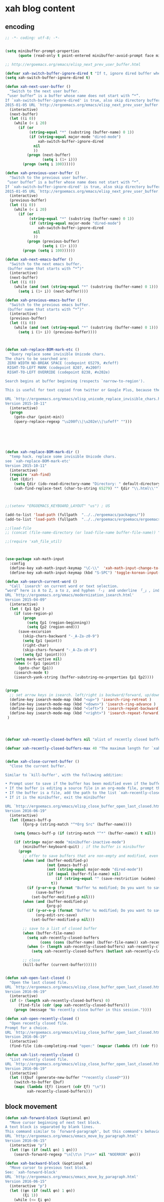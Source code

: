 # -*- coding: utf-8; -*-


* xah blog content
** encoding 
#+BEGIN_SRC emacs-lisp 
;; -*- coding: utf-8; -*-
#+END_SRC
#+BEGIN_SRC emacs-lisp

(setq minibuffer-prompt-properties
      (quote (read-only t point-entered minibuffer-avoid-prompt face minibuffer-prompt)))

;; http://ergoemacs.org/emacs/elisp_next_prev_user_buffer.html

(defvar xah-switch-buffer-ignore-dired t "If t, ignore dired buffer when calling `xah-next-user-buffer' or `xah-previous-user-buffer'")
(setq xah-switch-buffer-ignore-dired t)

(defun xah-next-user-buffer ()
  "Switch to the next user buffer.
 “user buffer” is a buffer whose name does not start with “*”.
If `xah-switch-buffer-ignore-dired' is true, also skip directory buffer.
2015-01-05 URL `http://ergoemacs.org/emacs/elisp_next_prev_user_buffer.html'"
  (interactive)
  (next-buffer)
  (let ((i 0))
    (while (< i 20)
      (if (or
           (string-equal "*" (substring (buffer-name) 0 1))
           (if (string-equal major-mode "dired-mode")
               xah-switch-buffer-ignore-dired
             nil
             ))
          (progn (next-buffer)
                 (setq i (1+ i)))
        (progn (setq i 100))))))

(defun xah-previous-user-buffer ()
  "Switch to the previous user buffer.
 “user buffer” is a buffer whose name does not start with “*”.
If `xah-switch-buffer-ignore-dired' is true, also skip directory buffer.
2015-01-05 URL `http://ergoemacs.org/emacs/elisp_next_prev_user_buffer.html'"
  (interactive)
  (previous-buffer)
  (let ((i 0))
    (while (< i 20)
      (if (or
           (string-equal "*" (substring (buffer-name) 0 1))
           (if (string-equal major-mode "dired-mode")
               xah-switch-buffer-ignore-dired
             nil
             ))
          (progn (previous-buffer)
                 (setq i (1+ i)))
        (progn (setq i 100))))))

(defun xah-next-emacs-buffer ()
  "Switch to the next emacs buffer.
 (buffer name that starts with “*”)"
  (interactive)
  (next-buffer)
  (let ((i 0))
    (while (and (not (string-equal "*" (substring (buffer-name) 0 1))) (< i 20))
      (setq i (1+ i)) (next-buffer))))

(defun xah-previous-emacs-buffer ()
  "Switch to the previous emacs buffer.
 (buffer name that starts with “*”)"
  (interactive)
  (previous-buffer)
  (let ((i 0))
    (while (and (not (string-equal "*" (substring (buffer-name) 0 1))) (< i 20))
      (setq i (1+ i)) (previous-buffer))))



(defun xah-replace-BOM-mark-etc ()
  "Query replace some invisible Unicode chars.
The chars to be searched are:
 ZERO WIDTH NO-BREAK SPACE (codepoint 65279, #xfeff)
 RIGHT-TO-LEFT MARK (codepoint 8207, #x200f)
 RIGHT-TO-LEFT OVERRIDE (codepoint 8238, #x202e)

Search begins at buffer beginning (respects `narrow-to-region').

This is useful for text copied from twitter or Google Plus, because they often contain BOM mark. See URL `http://xahlee.info/comp/unicode_BOM_byte_orde_mark.html'

URL `http://ergoemacs.org/emacs/elisp_unicode_replace_invisible_chars.html'
Version 2015-10-11"
  (interactive)
  (progn
    (goto-char (point-min))
    (query-replace-regexp "\u200f\\|\u202e\\|\ufeff" "")))






(defun xah-replace-BOM-mark-dir ()
  "temp hack. replace some invisible Unicode chars.
see `xah-replace-BOM-mark-etc'
Version 2015-10-11"
  (interactive)
  (require 'xah-find)
  (let (ξdir)
    (setq ξdir (ido-read-directory-name "Directory: " default-directory default-directory "MUSTMATCH"))
    (xah-find-replace-text (char-to-string 65279) "" ξdir "\\.html\\'" t t t t)))



;;(setenv "ERGOEMACS_KEYBOARD_LAYOUT" "us") ; US

(add-to-list 'load-path (fullpath  "../../ergoemacs/packages/"))
(add-to-list 'load-path (fullpath  "../../ergoemacs/ergoemacs/ergoemacs-keybindings"))

;;(load-file 
;; (concat (file-name-directory (or load-file-name buffer-file-name)) "../../../ergoemacs/site-lisp/site-start.el"))

;;(require 'xah_file_util)



(use-package xah-math-input
  :config
  (define-key xah-math-input-keymap "\C-\\"  'xah-math-input-change-to-symbol)
  (define-key xah-math-input-keymap (kbd "S-SPC") 'toggle-korean-input-method))

(defun xah-search-current-word ()
  "Call `isearch' on current word or text selection.
“word” here is A to Z, a to z, and hyphen 「-」 and underline 「_」, independent of syntax table.
URL `http://ergoemacs.org/emacs/modernization_isearch.html'
Version 2015-04-09"
  (interactive)
  (let ( ξp1 ξp2 )
    (if (use-region-p)
        (progn
          (setq ξp1 (region-beginning))
          (setq ξp2 (region-end)))
      (save-excursion
        (skip-chars-backward "-_A-Za-z0-9")
        (setq ξp1 (point))
        (right-char)
        (skip-chars-forward "-_A-Za-z0-9")
        (setq ξp2 (point))))
    (setq mark-active nil)
    (when (< ξp1 (point))
      (goto-char ξp1))
    (isearch-mode t)
    (isearch-yank-string (buffer-substring-no-properties ξp1 ξp2))))


(progn
  ;; set arrow keys in isearch. left/right is backward/forward, up/down is history. press Return to exit
  (define-key isearch-mode-map (kbd "<up>") 'isearch-ring-retreat )
  (define-key isearch-mode-map (kbd "<down>") 'isearch-ring-advance )
  (define-key isearch-mode-map (kbd "<left>") 'isearch-repeat-backward) ; single key, useful
  (define-key isearch-mode-map (kbd "<right>") 'isearch-repeat-forward) ; single key, useful
 )




(defvar xah-recently-closed-buffers nil "alist of recently closed buffers. Each element is (buffer name, file path). The max number to track is controlled by the variable `xah-recently-closed-buffers-max'.")

(defvar xah-recently-closed-buffers-max 40 "The maximum length for `xah-recently-closed-buffers'.")


(defun xah-close-current-buffer ()
  "Close the current buffer.

Similar to `kill-buffer', with the following addition:

• Prompt user to save if the buffer has been modified even if the buffer is not associated with a file.
• If the buffer is editing a source file in an org-mode file, prompt the user to save before closing.
• If the buffer is a file, add the path to the list `xah-recently-closed-buffers'.
• If it is the minibuffer, exit the minibuffer

URL `http://ergoemacs.org/emacs/elisp_close_buffer_open_last_closed.html'
Version 2016-06-19"
  (interactive)
  (let (ξemacs-buff-p
        (ξorg-p (string-match "^*Org Src" (buffer-name))))

    (setq ξemacs-buff-p (if (string-match "^*" (buffer-name)) t nil))

    (if (string= major-mode "minibuffer-inactive-mode")
        (minibuffer-keyboard-quit) ; if the buffer is minibuffer
      (progn
        ;; offer to save buffers that are non-empty and modified, even for non-file visiting buffer. (because kill-buffer does not offer to save buffers that are not associated with files)
        (when (and (buffer-modified-p)
                   (not ξemacs-buff-p)
                   (not (string-equal major-mode "dired-mode"))
                   (if (equal (buffer-file-name) nil)
                       (if (string-equal "" (save-restriction (widen) (buffer-string))) nil t)
                     t))
          (if (y-or-n-p (format "Buffer %s modified; Do you want to save? " (buffer-name)))
              (save-buffer)
            (set-buffer-modified-p nil)))
        (when (and (buffer-modified-p)
                   ξorg-p)
          (if (y-or-n-p (format "Buffer %s modified; Do you want to save? " (buffer-name)))
              (org-edit-src-save)
            (set-buffer-modified-p nil)))

        ;; save to a list of closed buffer
        (when (buffer-file-name)
          (setq xah-recently-closed-buffers
                (cons (cons (buffer-name) (buffer-file-name)) xah-recently-closed-buffers))
          (when (> (length xah-recently-closed-buffers) xah-recently-closed-buffers-max)
            (setq xah-recently-closed-buffers (butlast xah-recently-closed-buffers 1))))

        ;; close
        (kill-buffer (current-buffer))))))


(defun xah-open-last-closed ()
  "Open the last closed file.
URL `http://ergoemacs.org/emacs/elisp_close_buffer_open_last_closed.html'
Version 2016-06-19"
  (interactive)
  (if (> (length xah-recently-closed-buffers) 0)
      (find-file (cdr (pop xah-recently-closed-buffers)))
    (progn (message "No recently close buffer in this session."))))

(defun xah-open-recently-closed ()
  "Open recently closed file.
Prompt for a choice.
URL `http://ergoemacs.org/emacs/elisp_close_buffer_open_last_closed.html'
Version 2016-06-19"
  (interactive)
  (find-file (ido-completing-read "open:" (mapcar (lambda (f) (cdr f)) xah-recently-closed-buffers))))

(defun xah-list-recently-closed ()
  "List recently closed file.
URL `http://ergoemacs.org/emacs/elisp_close_buffer_open_last_closed.html'
Version 2016-06-19"
  (interactive)
  (let ((ξbuf (generate-new-buffer "*recently closed*")))
    (switch-to-buffer ξbuf)
    (mapc (lambda (ξf) (insert (cdr ξf) "\n"))
          xah-recently-closed-buffers)))
#+END_SRC

** block movement

#+BEGIN_SRC emacs-lisp
(defun xah-forward-block (&optional φn)
  "Move cursor beginning of next text block.
A text block is separated by blank lines.
This command similar to `forward-paragraph', but this command's behavior is the same regardless of syntax table.
URL `http://ergoemacs.org/emacs/emacs_move_by_paragraph.html'
Version 2016-06-15"
  (interactive "p")
  (let ((φn (if (null φn) 1 φn)))
    (search-forward-regexp "\n[\t\n ]*\n+" nil "NOERROR" φn)))

(defun xah-backward-block (&optional φn)
  "Move cursor to previous text block.
See: `xah-forward-block'
URL `http://ergoemacs.org/emacs/emacs_move_by_paragraph.html'
Version 2016-06-15"
  (interactive "p")
  (let ((φn (if (null φn) 1 φn))
        (ξi 1))
    (while (<= ξi φn)
      (if (search-backward-regexp "\n[\t\n ]*\n+" nil "NOERROR")
          (progn (skip-chars-backward "\n\t "))
        (progn (goto-char (point-min))
               (setq ξi φn)))
      (setq ξi (1+ ξi)))))

(global-set-key (kbd "<S-next>") 'xah-forward-block)
(global-set-key (kbd "<S-prior>") 'xah-backward-block)
#+END_SRC

#+RESULTS:
: xah-backward-block

** pairedit

   #+BEGIN_SRC  emacs-lisp

     (use-package xah-replace-pairs
       :config
       (defun xah-css-compact-css-region (φbegin φend)
         "Remove unnecessary whitespaces of CSS source code in region.
     WARNING: not robust.
     URL `http://ergoemacs.org/emacs/elisp_css_compressor.html'
     Version 2015-04-29"
         (interactive "r")
         (save-restriction
           (narrow-to-region φbegin φend)
           (xah-replace-regexp-pairs-region
            (point-min)
            (point-max)
            '(["  +" " "]))
           (xah-replace-pairs-region
            (point-min)
            (point-max)
            '(
              ["\n" ""]
              [" /* " "/*"]
              [" */ " "*/"]
              [" {" "{"]
              ["{ " "{"]
              ["; " ";"]
              [": " ":"]
              [";}" "}"]
              ["}" "}\n"]
              ))))
       (defun xah-css-compact-css-string (φstr)
         "Remove unnecessary whitespaces of CSS source code in region.
     WARNING: not robust.
     URL `http://ergoemacs.org/emacs/elisp_css_compressor.html'
     Version 2015-04-29"
         (xah-replace-pairs-region
          (xah-replace-regexp-pairs-in-string φstr '(["  +" " "]))
          '(
            ["\n" ""]
            [" /* " "/*"]
            [" */ " "*/"]
            [" {" "{"]
            ["{ " "{"]
            ["; " ";"]
            [": " ":"]
            [";}" "}"]
            ["}" "}\n"]
            ))))
   #+END_SRC
** register
#+BEGIN_SRC emacs-lisp

  (defun xah-copy-to-register ( reg )
    "Copy current line or text selection to register 1.
  When no selection, copy current line, with newline char.
  See also: `xah-paste-from-register-1', `copy-to-register'.

  URL `http://ergoemacs.org/emacs/elisp_copy-paste_register_1.html'
  Version 2017-01-18"
    (interactive "p")
    (if (> 1 reg ) (setf reg 1 ))
    (let (-p1 -p2)
      (if (region-active-p)
          (progn (setq -p1 (region-beginning))
                 (setq -p2 (region-end)))
        (progn (setq -p1 (line-beginning-position))
               (setq -p2 (line-end-position))))
      (copy-to-register reg -p1 -p2)
      ;; (with-temp-buffer (insert "\n") (append-to-register reg (point-min) (point-max)))
      (message "Copied to register %d : 「%s」." reg (buffer-substring-no-properties -p1 -p2))))

  (defun xah-paste-from-register ( reg)
    "Paste text from register 1.
  See also: `xah-copy-to-register-1', `insert-register'.
  URL `http://ergoemacs.org/emacs/elisp_copy-paste_register_1.html'
  Version 2015-12-08"
    (interactive "p")
    (if (> 1 reg ) (setf reg 1 ))
    (when (use-region-p)
      (delete-region (region-beginning) (region-end)))
    (insert-register reg t))

  (defun xah-append-to-register( reg )
    "Append current line or text selection to register 1.
  When no selection, append current line with newline char.
  See also: `xah-paste-from-register-1', `copy-to-register'.

  URL `http://ergoemacs.org/emacs/elisp_copy-paste_register_1.html'
  Version 2015-12-08"
    (interactive "p")
    (if (> 1 reg ) (setf reg 1 ))
    (let (-p1 -p2)
      (if (region-active-p)
          (progn (setq -p1 (region-beginning))
                 (setq -p2 (region-end)))
        (progn (setq -p1 (line-beginning-position))
               (setq -p2 (line-end-position))))
      (with-temp-buffer (insert "\n") (append-to-register reg (point-min) (point-max)))
      (append-to-register reg -p1 -p2)
      (message "Appended to register %d: 「%s」." reg (buffer-substring-no-properties -p1 -p2))))


  (defun xah-clear-register (reg)
    "Clear register 1.
  See also: `xah-paste-from-register-1', `copy-to-register'.

  URL `http://ergoemacs.org/emacs/elisp_copy-paste_register_1.html'
  Version 2015-12-08"
    (interactive "p")
    (progn
      (copy-to-register reg (point-min) (point-min))
      (message "Cleared register %d." reg)))

#+END_SRC

#+RESULTS:
: xah-clear-register


#+BEGIN_SRC emacs-lisp

  (use-package helm-swoop
    :config 
    (define-key helm-swoop-map [f11] 'xah-paste-from-register))
  (use-package helm-ag
    :config 
  (define-key helm-ag-map [f11] 'xah-paste-from-register))
  (define-key helm-grep-map [f11] 'xah-paste-from-register)
#+END_SRC

#+RESULTS:
: xah-paste-from-register

** copy file path
   #+BEGIN_SRC emacs-lisp

(defun xah-copy-file-path (&optional @dir-path-only-p)
  "Copy the current buffer's file path or dired path to `kill-ring'.
Result is full path.
If `universal-argument' is called first, copy only the dir path.

If in dired, copy the file/dir cursor is on, or marked files.

If a buffer is not file and not dired, copy value of `default-directory' (which is usually the “current” dir when that buffer was created)

URL `http://ergoemacs.org/emacs/emacs_copy_file_path.html'
Version 2017-08-25"
  (interactive "P")
  (let (($fpath
         (if (equal major-mode 'dired-mode)
             (progn
               (mapconcat 'identity (dired-get-marked-files) "\n"))
           (if (buffer-file-name)
               (buffer-file-name)
             (expand-file-name default-directory)))))
    (kill-new
     (if @dir-path-only-p
         (progn
           (message "Directory path copied: 「%s」" (file-name-directory $fpath))
           (file-name-directory $fpath))
       (progn
         (message "File path copied: 「%s」" $fpath)
         $fpath )))))


(defun xah-copy-file-name (&optional @dir-path-only-p)
  "Copy the current buffer's file path or dired path to `kill-ring'.
Result is full path.
If `universal-argument' is called first, copy only the dir path.

If in dired, copy the file/dir cursor is on, or marked files.

If a buffer is not file and not dired, copy value of `default-directory' (which is usually the “current” dir when that buffer was created)

URL `http://ergoemacs.org/emacs/emacs_copy_file_path.html'
Version 2017-08-25"
  (interactive "P")
  (let (($fpath
         (if (equal major-mode 'dired-mode)
             (progn
               (mapconcat 'identity (mapcar #'file-name-nondirectory (dired-get-marked-files)) "\n"))
           (if (buffer-file-name)
               (buffer-file-name)
             (expand-file-name default-directory)))))
    (kill-new
     (if @dir-path-only-p
         (progn
           (message "Directory path copied: 「%s」" (file-name-directory $fpath))
           (file-name-directory $fpath))
       (progn
         (message "File path copied: 「%s」" $fpath)
         $fpath )))))

   #+END_SRC

   #+RESULTS:
   : xah-copy-file-name

** syntax color 

#+BEGIN_SRC emacs-lisp

(defun xah-syntax-color-hex ()
  "Syntax color text of the form 「#ff1100」 and 「#abc」 in current buffer.
URL `http://ergoemacs.org/emacs/emacs_CSS_colors.html'
Version 2017-02-02"
  (interactive)
  (font-lock-add-keywords
   nil
   '(("#[ABCDEFabcdef[:digit:]]\\{3\\}"
      (0 (put-text-property
          (match-beginning 0)
          (match-end 0)
          'face (list :background
                      (let* (
                             (ms (match-string-no-properties 0))
                             (r (substring ms 1 2))
                             (g (substring ms 2 3))
                             (b (substring ms 3 4)))
                        (concat "#" r r g g b b))))))
     ("#[ABCDEFabcdef[:digit:]]\\{6\\}"
      (0 (put-text-property
          (match-beginning 0)
          (match-end 0)
          'face (list :background (match-string-no-properties 0)))))))
  (font-lock-flush))
#+END_SRC


#+BEGIN_SRC emacs-lisp
(defun xah-syntax-color-hsl ()
  "Syntax color CSS's HSL color spec eg 「hsl(0,90%,41%)」 in current buffer.
URL `http://ergoemacs.org/emacs/emacs_CSS_colors.html'
Version 2017-02-02"
  (interactive)
  (require 'color)
  (font-lock-add-keywords
   nil
   '(("hsl( *\\([0-9]\\{1,3\\}\\) *, *\\([0-9]\\{1,3\\}\\)% *, *\\([0-9]\\{1,3\\}\\)% *)"
      (0 (put-text-property
          (+ (match-beginning 0) 3)
          (match-end 0)
          'face
          (list
           :background
           (concat
            "#"
            (mapconcat
             'identity
             (mapcar
              (lambda (x) (format "%02x" (round (* x 255))))
              (color-hsl-to-rgb
               (/ (string-to-number (match-string-no-properties 1)) 360.0)
               (/ (string-to-number (match-string-no-properties 2)) 100.0)
               (/ (string-to-number (match-string-no-properties 3)) 100.0)))
             "" )) ;  "#00aa00"
           ))))))
  (font-lock-flush))

(defun xah-css-insert-random-color-hsl ()
  "Insert a random color string of CSS HSL format.
Sample output: hsl(100,24%,82%);
URL `http://ergoemacs.org/emacs/emacs_CSS_colors.html'
Version 2015-06-11"
  (interactive)
  (insert (format "hsl(%d,%d%%,%d%%);" (random 360) (random 100) (random 100))))
#+END_SRC
#+RESULTS:
: xah-syntax-color-hex


#+BEGIN_SRC emacs-lisp :tangle no
(add-hook 'css-mode-hook 'xah-syntax-color-hex)
(add-hook 'php-mode-hook 'xah-syntax-color-hex)
(add-hook 'html-mode-hook 'xah-syntax-color-hex)
#+END_SRC
** quote
   #+BEGIN_SRC emacs-lisp

     (defun xah-quote-lines ()
       "Change current text block's lines to quoted lines with comma or other separator char.
     When there is a text selection, act on the selection, else, act on a text block separated by blank lines.

     For example,

      cat
      dog
      cow

     becomes

      \"cat\",
      \"dog\",
      \"cow\",

     or

      (cat)
      (dog)
      (cow)

     If the delimiter is any left bracket, the end delimiter is automatically the matching bracket.

     URL `http://ergoemacs.org/emacs/emacs_quote_lines.html'
     Version 2017-01-08"
       (interactive)
       (let* (
              -p1
              -p2
              (-quoteToUse
               (read-string
                "Quote to use:" "\"" nil
                '(
                  ""
                  "\""
                  "'"
                  "("
                  "{"
                  "["
                  )))
              (-separator
               (read-string
                "line separator:" "," nil
                '(
                  ""
                  ","
                  ";"
                  )))
              (-beginQuote -quoteToUse)
              (-endQuote
               ;; if begin quote is a bracket, set end quote to the matching one. else, same as begin quote
               (let ((-syntableValue (aref (syntax-table) (string-to-char -beginQuote))))
                 (if (eq (car -syntableValue ) 4) ; ; syntax table, code 4 is open paren
                     (char-to-string (cdr -syntableValue))
                   -quoteToUse
                   ))))
         (if (use-region-p)
             (progn
               (setq -p1 (region-beginning))
               (setq -p2 (region-end)))
           (progn
             (if (re-search-backward "\n[ \t]*\n" nil "NOERROR")
                 (progn (re-search-forward "\n[ \t]*\n")
                        (setq -p1 (point)))
               (setq -p1 (point)))
             (re-search-forward "\n[ \t]*\n" nil "NOERROR")
             (skip-chars-backward " \t\n" )
             (setq -p2 (point))))
         (save-excursion
           (save-restriction
             (narrow-to-region -p1 -p2)
             (goto-char (point-min))
             (skip-chars-forward "\t ")
             (insert -beginQuote)
             (goto-char (point-max))
             (insert -endQuote)
             (goto-char (point-min))
             (while (re-search-forward "\n\\([\t ]*\\)" nil "NOERROR" )
               (replace-match
                (concat -endQuote -separator (concat "\n" (match-string 1)) -beginQuote) "FIXEDCASE" "LITERAL"))
             ;;
             ))))
   #+END_SRC

   #+RESULTS:
   : xah-quote-lines

** paste
#+BEGIN_SRC emacs-lisp

(defun xah-copy-to-register-1 ()
  "Copy current line or text selection to register 1.
See also: `xah-paste-from-register-1', `copy-to-register'.

URL `http://ergoemacs.org/emacs/elisp_copy-paste_register_1.html'
Version 2015-12-08"
  (interactive)
  (let (ξp1 ξp2)
    (if (region-active-p)
        (progn (setq ξp1 (region-beginning))
               (setq ξp2 (region-end)))
      (progn (setq ξp1 (line-beginning-position))
             (setq ξp2 (line-end-position))))
    (copy-to-register ?1 ξp1 ξp2)
    (message "copied to register 1: 「%s」." (buffer-substring-no-properties ξp1 ξp2))))



(defun xah-paste-from-register-1 ()
  "Paste text from register 1.
See also: `xah-copy-to-register-1', `insert-register'.
URL `http://ergoemacs.org/emacs/elisp_copy-paste_register_1.html'
Version 2015-12-08"
  (interactive)
  (when (use-region-p)
    (delete-region (region-beginning) (region-end)))
  (insert-register ?1 t))

#+END_SRC

** Emacs: Convert Image Files in Dired
By Xah Lee. Date: 2011-12-06. Last updated: 2016-07-19.

Here are commands to:

    Convert image file formats (jpg, png, gif),
    scale images (for example: 50% of original size)
    Auto-crop image's white border.
    Show / Remove image metadata.
    Zip Current Directory

These command work in dired, on current file or all marked files.
*** Process Image Core Function

Other commands call this function to do work.

#+BEGIN_SRC emacs-lisp
(defun xah-process-image (@file-list @args-str @new-name-suffix @new-name-file-suffix )
  "Wrapper to ImageMagick's “convert” shell command.
*file-list is a list of image file paths.
*args-str is argument string passed to ImageMagick's “convert” command.
*new-name-suffix is the string appended to file. e.g. “_new” gets you “…_new.jpg”
*new-name-file-suffix is the new file's file extension. e.g. “.png”

URL `http://ergoemacs.org/emacs/emacs_dired_convert_images.html'
Version 2015-10-19"
  (require 'dired)
  (mapc
   (lambda ($f)
     (let ( $newName $cmdStr )
       (setq $newName
             (concat
              (file-name-sans-extension $f)
              @new-name-suffix
              @new-name-file-suffix))
       (while (file-exists-p $newName)
         (setq $newName
               (concat
                (file-name-sans-extension $newName)
                @new-name-suffix
                (file-name-extension $newName t))))
       ;; relative paths used to get around Windows/Cygwin path remapping problem
       (setq $cmdStr
             (format
              "convert %s '%s' '%s'"
              @args-str
              (file-relative-name $f)
              (file-relative-name $newName)))
       (shell-command $cmdStr)))
   @file-list )
  (revert-buffer))
#+END_SRC
*** Scale Image

#+BEGIN_SRC emacs-lisp
(defun xah-dired-scale-image (@file-list @scale-percentage @sharpen?)
  "Create a scaled version of images of marked files in dired.
The new names have “-s” appended before the file name extension.

If `universal-argument' is called first, output is PNG format. Else, JPG.

When called in lisp code,
 *file-list is a list.
 *scale-percentage is a integer.
 *sharpen? is true or false.

Requires ImageMagick unix shell command.
URL `http://ergoemacs.org/emacs/emacs_dired_convert_images.html'
Version 2016-07-19"
  (interactive
   (let (
         ($fileList
          (cond
           ((string-equal major-mode "dired-mode") (dired-get-marked-files))
           ((string-equal major-mode "image-mode") (list (buffer-file-name)))
           (t (list (read-from-minibuffer "file name:"))))))
     (list $fileList
           (read-from-minibuffer "Scale %:")
           (y-or-n-p "Sharpen"))))
  (let ( ($outputSuffix (if current-prefix-arg ".png" ".jpg" )))
    (xah-process-image
     @file-list
     (format "-scale %s%% -quality 85%% %s " @scale-percentage (if @sharpen? "-sharpen 1" "" ))
     "-s" $outputSuffix )))
#+END_SRC
*** Auto-Crop Image

#+BEGIN_SRC emacs-lisp
(defun xah-image-autocrop ()
  "Create a new auto-cropped version of image.
If current buffer is jpg or png file, crop it.
If current buffer is dired, do the file under cursor or marked files.

The created file has “_crop638.” in the name, in the same dir.
It's in png or jpg, same as the original.

Requires ImageMagick shell command “convert”

If `universal-argument' is called first, output is PNG format. Else, JPG.
URL `http://ergoemacs.org/emacs/emacs_dired_convert_images.html'
Version 2017-08-27"
  (interactive)
  (let (
        ($bfName (buffer-file-name))
        $newName
        $cmdStr
        )
    (if (string-equal major-mode "dired-mode")
        (progn
          (let (($flist (dired-get-marked-files)))
            (mapc
             (lambda ($f)
               (setq $newName (concat (file-name-sans-extension $f) "_crop638." (file-name-extension $f)))
               (setq $cmdStr (format "convert -trim '%s' '%s'" (file-relative-name $f) (file-relative-name $newName)))
               (shell-command $cmdStr))
             $flist ))
          (revert-buffer))
      (progn
        (if $bfName
            (let (($ext (file-name-extension $bfName)))
              (if (and (not (string-equal $ext "jpg"))
                       (not (string-equal $ext "png")))
                  (user-error "not png or jpg at %s" $bfName)
                (progn
                  (setq $cmdStr
                        (format
                         "convert -trim '%s' '%s'"
                         $bfName
                         (concat (file-name-sans-extension $bfName) "_crop638." $ext)))
                  (shell-command  $cmdStr )
                  (message  $cmdStr))))
          (user-error "not img file or dired at %s" $bfName))))))
#+END_SRC
*** Convert to PNG

#+BEGIN_SRC emacs-lisp
(defun xah-dired-2png (@file-list)
  "Create a png version of images of marked files in dired.
Requires ImageMagick shell command.
URL `http://ergoemacs.org/emacs/emacs_dired_convert_images.html'
Version 2016-07-19"
  (interactive
   (let (
         ($fileList
          (cond
           ((string-equal major-mode "dired-mode") (dired-get-marked-files))
           ((string-equal major-mode "image-mode") (list (buffer-file-name)))
           (t (list (read-from-minibuffer "file name:"))))))
     (list $fileList)))
  (xah-process-image @file-list "" "-2" ".png" ))
#+END_SRC
*** Convert to JPG

#+BEGIN_SRC emacs-lisp
(defun xah-dired-2jpg (@file-list)
  "Create a JPG version of images of marked files in dired.
Requires ImageMagick shell command.
URL `http://ergoemacs.org/emacs/emacs_dired_convert_images.html'
Version 2016-07-19"
  (interactive
   (let (
         ($fileList
          (cond
           ((string-equal major-mode "dired-mode") (dired-get-marked-files))
           ((string-equal major-mode "image-mode") (list (buffer-file-name)))
           (t (list (read-from-minibuffer "file name:"))))))
     (list $fileList)))
  (xah-process-image @file-list "-quality 90%" "-2" ".jpg" ))
#+END_SRC
You can give them a key. 〔►see Emacs: How to Define Keys〕

To convert multiple images, mark them first in dired. 〔►see Emacs: File Manager, dired〕

For latest version, get it at https://github.com/xahlee/xah-fly-keys

see also ImageMagick Command Line Tutorial
*** Show/Remove Image Metadata

#+BEGIN_SRC emacs-lisp
(defun xah-dired-remove-all-metadata (@file-list)
  "Remove all metatata of buffer image file or marked files in dired.
 (typically image files)
URL `http://xahlee.info/img/metadata_in_image_files.html'
Requires exiftool shell command.

URL `http://ergoemacs.org/emacs/emacs_dired_convert_images.html'
Version 2016-07-19"
  (interactive
   (list
    (cond
     ((string-equal major-mode "dired-mode") (dired-get-marked-files))
     ((string-equal major-mode "image-mode") (list (buffer-file-name)))
     (t (list (read-from-minibuffer "file name:"))))))
  (if (y-or-n-p "Sure to remove all metadata?")
      (mapc
       (lambda ($f)
         (let ($cmdStr)
           (setq $cmdStr
                 (format "exiftool -all= -overwrite_original '%s'" (file-relative-name $f))) ; relative paths used to get around Windows/Cygwin path remapping problem
           (shell-command $cmdStr)))
       @file-list )
    nil
    ))

(defun xah-dired-show-metadata (@file-list)
  "Display metatata of buffer image file or marked files in dired.
 (typically image files)
URL `http://xahlee.info/img/metadata_in_image_files.html'
Requires exiftool shell command.
URL `http://ergoemacs.org/emacs/emacs_dired_convert_images.html'
Version 2016-07-19"
  (interactive
   (list
    (cond
     ((string-equal major-mode "dired-mode") (dired-get-marked-files))
     ((string-equal major-mode "image-mode") (list (buffer-file-name)))
     (t (list (read-from-minibuffer "file name:"))))))
  (mapc
   (lambda ($f)
     (shell-command
      (format "exiftool '%s'" (file-relative-name $f))
      ;; relative paths used to get around Windows/Cygwin path remapping problem
      ))
   @file-list ))
#+END_SRC

** url encoding 


*** Elisp: URL Percent Decode/Encode
By Xah Lee. Date: 2014-01-11. Last updated: 2015-09-14.

This page shows you how to percent decode/encode URI.

Examples of percent encoded URL:

    http://en.wikipedia.org/wiki/Saint_Jerome_in_His_Study_%28D%C3%BCrer%29
    http://zh.wikipedia.org/wiki/%E6%96%87%E6%9C%AC%E7%BC%96%E8%BE%91%E5%99%A8

Examples of decoded URL:

    http://en.wikipedia.org/wiki/Saint_Jerome_in_His_Study_(Dürer)
    http://zh.wikipedia.org/wiki/文本编辑器

Decode URL

Here's solution.

#+BEGIN_SRC emacs-lisp
(defun xah-html-decode-percent-encoded-url ()
  "Decode percent encoded URI of URI under cursor or selection.

Example:
    http://en.wikipedia.org/wiki/Saint_Jerome_in_His_Study_%28D%C3%BCrer%29
becomes
    http://en.wikipedia.org/wiki/Saint_Jerome_in_His_Study_(Dürer)

Example:
    http://zh.wikipedia.org/wiki/%E6%96%87%E6%9C%AC%E7%BC%96%E8%BE%91%E5%99%A8
becomes
    http://zh.wikipedia.org/wiki/文本编辑器

For string version, see `xah-html-url-percent-decode-string'.
To encode, see `xah-html-encode-percent-encoded-url'.
URL `http://ergoemacs.org/emacs/elisp_decode_uri_percent_encoding.html'
Version 2015-09-14."
  (interactive)
  (let ($boundaries $p1 $p2 $input-str)
    (if (use-region-p)
        (progn
          (setq $p1 (region-beginning))
          (setq $p2 (region-end)))
      (progn
        (setq $boundaries (bounds-of-thing-at-point 'url))
        (setq $p1 (car $boundaries))
        (setq $p2 (cdr $boundaries))))
    (setq $input-str (buffer-substring-no-properties $p1 $p2))
    (require 'url-util)
    (delete-region $p1 $p2)
    (insert (decode-coding-string (url-unhex-string $input-str) 'utf-8))))
#+END_SRC
2014-04-27 thanks nns for the solution.
Encode URL

To encode, you can just use this:

(require 'url-util)
 (url-encode-url $input-str)

Here's a command version:

#+BEGIN_SRC emacs-lisp
(defun xah-html-encode-percent-encoded-url ()
  "Percent encode URL under cursor or selection.

Example:
    http://en.wikipedia.org/wiki/Saint_Jerome_in_His_Study_(Dürer)
becomes
    http://en.wikipedia.org/wiki/Saint_Jerome_in_His_Study_(D%C3%BCrer)

Example:
    http://zh.wikipedia.org/wiki/文本编辑器
becomes
    http://zh.wikipedia.org/wiki/%E6%96%87%E6%9C%AC%E7%BC%96%E8%BE%91%E5%99%A8

URL `http://ergoemacs.org/emacs/elisp_decode_uri_percent_encoding.html'
Version 2015-09-14."
  (interactive)
  (let ($boundaries $p1 $p2 $input-str)
    (if (use-region-p)
        (progn
          (setq $p1 (region-beginning))
          (setq $p2 (region-end)))
      (progn
        (setq $boundaries (bounds-of-thing-at-point 'url))
        (setq $p1 (car $boundaries))
        (setq $p2 (cdr $boundaries))))
    (setq $input-str (buffer-substring-no-properties $p1 $p2))
    (require 'url-util)
    (delete-region $p1 $p2)
    (insert (url-encode-url $input-str))))
#+END_SRC
*** Emacs Lisp URL Percent Encode/Decode Functions

Emacs has a bundled library url-util for handling URL.

The main functions for manipulating URL are:

    url-unhex-string → decode URL percent encoded string. For example: %20 ⇒  .
    url-hexify-string → encode string into URL percent encoded string, for example,  ⇒ %20.
    url-encode-url → like url-hexify-string, but leave URL's protocol part and domain etc parts intact.

and decode-coding-string from emacs lisp itself.

Here's examples of using them.

url-hexify-string will turn a string into URL percent encoded string, including slash or colon characters used in URL such as http://.

(require 'url-util)

(url-hexify-string "'(),/\"" )
;; "%27%28%29%2C%2F%22"

(url-hexify-string "文本编辑器") ; Chinese
;; "%E6%96%87%E6%9C%AC%E7%BC%96%E8%BE%91%E5%99%A8"

(url-hexify-string "http://en.wikipedia.org/wiki/Saint_Jerome_in_His_Study_(Dürer)" )
;; "http%3A%2F%2Fen.wikipedia.org%2Fwiki%2FSaint_Jerome_in_His_Study_%28D%C3%BCrer%29"

To decode a hexified string, use url-unhex-string then decode-coding-string. Example:

(require 'url-util)

(url-hexify-string "http://en.wikipedia.org/wiki/Saint_Jerome_in_His_Study_(Dürer)" )
;; "http%3A%2F%2Fen.wikipedia.org%2Fwiki%2FSaint_Jerome_in_His_Study_%28D%C3%BCrer%29"

(decode-coding-string
 (url-unhex-string
  "http%3A%2F%2Fen.wikipedia.org%2Fwiki%2FSaint_Jerome_in_His_Study_%28D%C3%BCrer%29")
 'utf-8)
;; "http://en.wikipedia.org/wiki/Saint_Jerome_in_His_Study_(Dürer)"

(url-hexify-string "文本编辑器")
;; "%E6%96%87%E6%9C%AC%E7%BC%96%E8%BE%91%E5%99%A8"

(decode-coding-string
 (url-unhex-string "%E6%96%87%E6%9C%AC%E7%BC%96%E8%BE%91%E5%99%A8" ) 'utf-8)
;; "文本编辑器"

To encode a full URL, use url-unhex-string then decode-coding-string. Example:

(require 'url-util)

(url-encode-url "http://zh.wikipedia.org/wiki/文本编辑器")
;; "http://zh.wikipedia.org/wiki/%E6%96%87%E6%9C%AC%E7%BC%96%E8%BE%91%E5%99%A8"

(url-encode-url "http://en.wikipedia.org/wiki/Saint_Jerome_in_His_Study_(Dürer)")
;; "http://en.wikipedia.org/wiki/Saint_Jerome_in_His_Study_(D%C3%BCrer)"

Elisp + JavaScript Solution

Here's a solution by calling a external node.js script. Elisp: Calling External Command to Decode URL Percent Encoding.

** date insert
   #+BEGIN_SRC emacs-lisp
     (require 'ido) ; part of emacs

     (defun xah-insert-date ()
       "Insert current date and or time.
     Insert date in this format: yyyy-mm-dd.
     When called with `universal-argument', prompt for a format to use.
     If there's text selection, delete it first.

     Do not use this function in lisp code. Call `format-time-string' directly.

     URL `http://ergoemacs.org/emacs/elisp_insert-date-time.html'
     version 2016-12-18"
       (interactive)
       (when (use-region-p) (delete-region (region-beginning) (region-end)))
       (let (($style
              (if current-prefix-arg
                  (string-to-number
                   (substring
                    (ido-completing-read
                     "Style:"
                     '(
                       "1 → 2016-10-10 Monday"
                       "2 → 2016-10-10T19:39:47-07:00"
                       "3 → 2016-10-10 19:39:58-07:00"
                       "4 → Monday, October 10, 2016"
                       "5 → Mon, Oct 10, 2016"
                       "6 → October 10, 2016"
                       "7 → Oct 10, 2016"
                       )) 0 1))
                0
                )))
         (insert
          (cond
           ((= $style 0)
            (format-time-string "%Y-%m-%d") ; "2016-10-10"
            )
           ((= $style 1)
            (format-time-string "%Y-%m-%d %A") ; "2016-10-10 Monday"
            )
           ((= $style 2)
            (concat
             (format-time-string "%Y-%m-%dT%T")
             (funcall (lambda ($x) (format "%s:%s" (substring $x 0 3) (substring $x 3 5))) (format-time-string "%z")))
            ;; eg "2016-10-10T19:02:23-07:00"
            )
           ((= $style 3)
            (concat
             (format-time-string "%Y-%m-%d %T")
             (funcall (lambda ($x) (format "%s:%s" (substring $x 0 3) (substring $x 3 5))) (format-time-string "%z")))
            ;; eg "2016-10-10 19:10:09-07:00"
            )
           ((= $style 4)
            (format-time-string "%A, %B %d, %Y")
            ;; eg "Monday, October 10, 2016"
            )
           ((= $style 5)
            (format-time-string "%a, %b %d, %Y")
            ;; eg "Mon, Oct 10, 2016"
            )
           ((= $style 6)
            (format-time-string "%B %d, %Y")
            ;; eg "October 10, 2016"
            )
           ((= $style 7)
            (format-time-string "%b %d, %Y")
            ;; eg "Oct 10, 2016"
            )
           (t
            (format-time-string "%Y-%m-%d"))))))
   #+END_SRC

   #+RESULTS:
   : xah-insert-date
** space-newline

   #+begin_src emacs-lisp
     (defun xah-space-to-newline ()
       "Replace space sequence to a newline char.
     Works on current block or selection.

     URL `http://ergoemacs.org/emacs/emacs_space_to_newline.html'
     Version 2017-08-19"
       (interactive)
       (let* ( $p1 $p2 )
         (if (use-region-p)
             (progn
               (setq $p1 (region-beginning))
               (setq $p2 (region-end)))
           (save-excursion
             (if (re-search-backward "\n[ \t]*\n" nil "move")
                 (progn (re-search-forward "\n[ \t]*\n")
                        (setq $p1 (point)))
               (setq $p1 (point)))
             (re-search-forward "\n[ \t]*\n" nil "move")
             (skip-chars-backward " \t\n" )
             (setq $p2 (point))))
         (save-excursion
           (save-restriction
             (narrow-to-region $p1 $p2)
             (goto-char (point-min))
             (while (re-search-forward " +" nil t)
               (replace-match "\n" ))))))
   #+end_src
